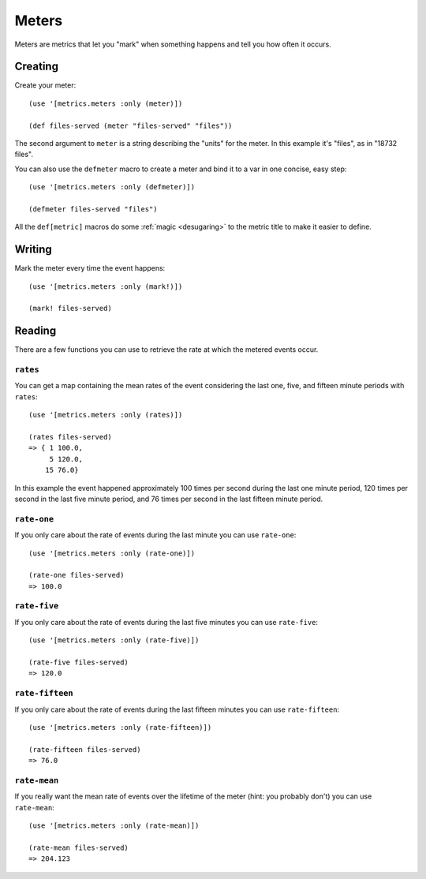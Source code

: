 Meters
======

Meters are metrics that let you "mark" when something happens and tell you how
often it occurs.

Creating
--------

Create your meter::

    (use '[metrics.meters :only (meter)])

    (def files-served (meter "files-served" "files"))

The second argument to ``meter`` is a string describing the "units" for the
meter.  In this example it's "files", as in "18732 files".

.. _defmeter:

You can also use the ``defmeter`` macro to create a meter and bind it to a var
in one concise, easy step::

    (use '[metrics.meters :only (defmeter)])

    (defmeter files-served "files")

All the ``def[metric]`` macros do some :ref:`magic <desugaring>` to the metric
title to make it easier to define.

Writing
-------

Mark the meter every time the event happens::

    (use '[metrics.meters :only (mark!)])

    (mark! files-served)

Reading
-------

There are a few functions you can use to retrieve the rate at which the metered
events occur.

``rates``
~~~~~~~~~

You can get a map containing the mean rates of the event considering the last
one, five, and fifteen minute periods with ``rates``::

    (use '[metrics.meters :only (rates)])

    (rates files-served)
    => { 1 100.0,
         5 120.0,
        15 76.0}

In this example the event happened approximately 100 times per second during the
last one minute period, 120 times per second in the last five minute period, and
76 times per second in the last fifteen minute period.

``rate-one``
~~~~~~~~~~~~

If you only care about the rate of events during the last minute you can use
``rate-one``::

    (use '[metrics.meters :only (rate-one)])

    (rate-one files-served)
    => 100.0

``rate-five``
~~~~~~~~~~~~~

If you only care about the rate of events during the last five minutes you can
use ``rate-five``::

    (use '[metrics.meters :only (rate-five)])

    (rate-five files-served)
    => 120.0

``rate-fifteen``
~~~~~~~~~~~~~~~~

If you only care about the rate of events during the last fifteen minutes you
can use ``rate-fifteen``::

    (use '[metrics.meters :only (rate-fifteen)])

    (rate-fifteen files-served)
    => 76.0

``rate-mean``
~~~~~~~~~~~~~

If you really want the mean rate of events over the lifetime of the meter (hint:
you probably don't) you can use ``rate-mean``::

    (use '[metrics.meters :only (rate-mean)])

    (rate-mean files-served)
    => 204.123
